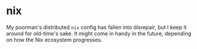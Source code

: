 * nix
:PROPERTIES:
:ID:       e2f62a1e-8f54-4bf6-ab88-86872e49f71d
:END:
My poorman's distributed =nix= config has fallen into disrepair, but I
keep it around for old-time's sake. It might come in handy in the
future, depending on how the Nix ecosystem progresses.
